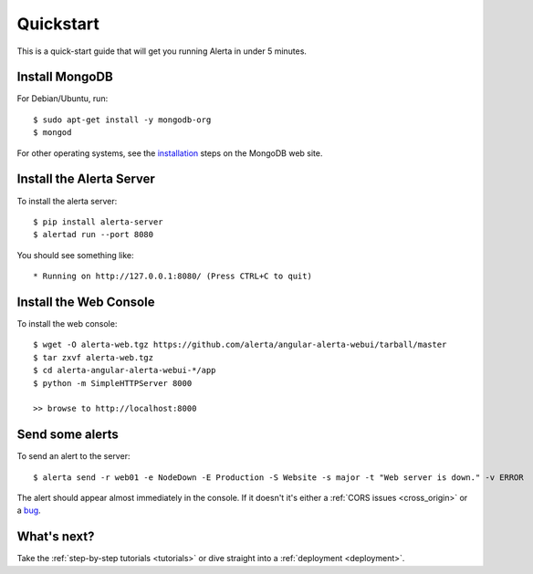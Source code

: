 .. _quick_start:

Quickstart
==========

This is a quick-start guide that will get you running Alerta in under 5 minutes.

Install MongoDB
---------------

For Debian/Ubuntu, run::

    $ sudo apt-get install -y mongodb-org
    $ mongod

For other operating systems, see the installation_ steps on the MongoDB web site.

.. _installation: https://docs.mongodb.com/master/installation/#tutorials

Install the Alerta Server
-------------------------

To install the alerta server::

    $ pip install alerta-server
    $ alertad run --port 8080

You should see something like::

    * Running on http://127.0.0.1:8080/ (Press CTRL+C to quit)

Install the Web Console
-----------------------

To install the web console::

    $ wget -O alerta-web.tgz https://github.com/alerta/angular-alerta-webui/tarball/master
    $ tar zxvf alerta-web.tgz
    $ cd alerta-angular-alerta-webui-*/app
    $ python -m SimpleHTTPServer 8000

    >> browse to http://localhost:8000

Send some alerts
----------------

To send an alert to the server::

    $ alerta send -r web01 -e NodeDown -E Production -S Website -s major -t "Web server is down." -v ERROR

The alert should appear almost immediately in the console. If it doesn't it's
either a :ref:`CORS issues <cross_origin>` or a bug_.

.. _bug: https://github.com/alerta/alerta-docs/issues/new

What's next?
------------

Take the :ref:`step-by-step tutorials <tutorials>` or dive straight into a :ref:`deployment <deployment>`.
